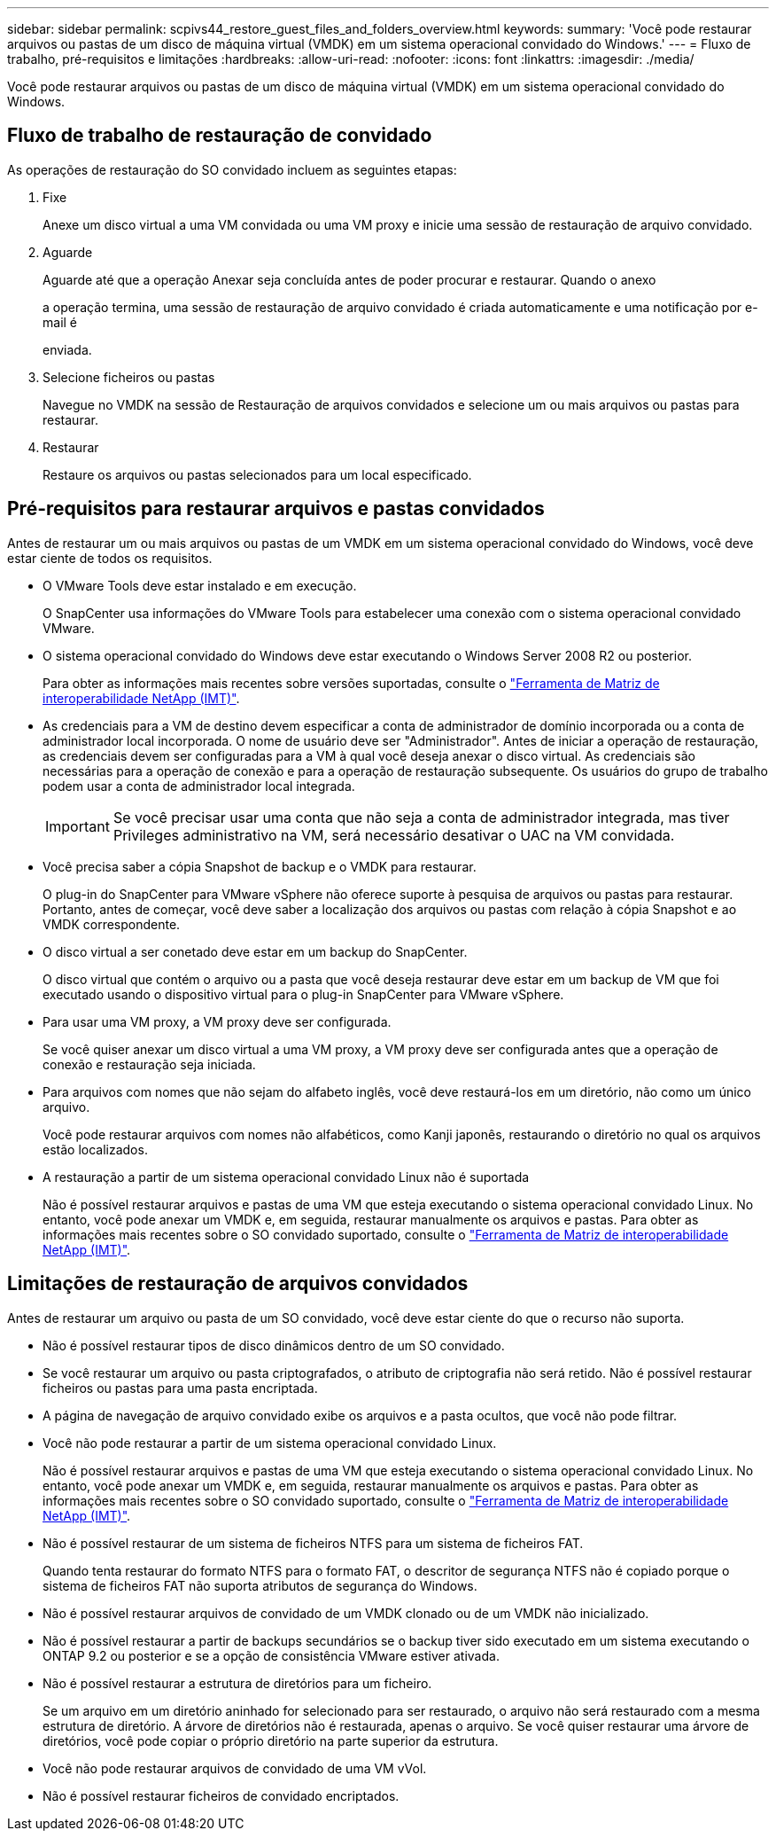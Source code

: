 ---
sidebar: sidebar 
permalink: scpivs44_restore_guest_files_and_folders_overview.html 
keywords:  
summary: 'Você pode restaurar arquivos ou pastas de um disco de máquina virtual (VMDK) em um sistema operacional convidado do Windows.' 
---
= Fluxo de trabalho, pré-requisitos e limitações
:hardbreaks:
:allow-uri-read: 
:nofooter: 
:icons: font
:linkattrs: 
:imagesdir: ./media/


[role="lead"]
Você pode restaurar arquivos ou pastas de um disco de máquina virtual (VMDK) em um sistema operacional convidado do Windows.



== Fluxo de trabalho de restauração de convidado

As operações de restauração do SO convidado incluem as seguintes etapas:

. Fixe
+
Anexe um disco virtual a uma VM convidada ou uma VM proxy e inicie uma sessão de restauração de arquivo convidado.

. Aguarde
+
Aguarde até que a operação Anexar seja concluída antes de poder procurar e restaurar. Quando o anexo

+
a operação termina, uma sessão de restauração de arquivo convidado é criada automaticamente e uma notificação por e-mail é

+
enviada.

. Selecione ficheiros ou pastas
+
Navegue no VMDK na sessão de Restauração de arquivos convidados e selecione um ou mais arquivos ou pastas para restaurar.

. Restaurar
+
Restaure os arquivos ou pastas selecionados para um local especificado.





== Pré-requisitos para restaurar arquivos e pastas convidados

Antes de restaurar um ou mais arquivos ou pastas de um VMDK em um sistema operacional convidado do Windows, você deve estar ciente de todos os requisitos.

* O VMware Tools deve estar instalado e em execução.
+
O SnapCenter usa informações do VMware Tools para estabelecer uma conexão com o sistema operacional convidado VMware.

* O sistema operacional convidado do Windows deve estar executando o Windows Server 2008 R2 ou posterior.
+
Para obter as informações mais recentes sobre versões suportadas, consulte o https://imt.netapp.com/matrix/imt.jsp?components=103284;&solution=1517&isHWU&src=IMT["Ferramenta de Matriz de interoperabilidade NetApp (IMT)"^].

* As credenciais para a VM de destino devem especificar a conta de administrador de domínio incorporada ou a conta de administrador local incorporada. O nome de usuário deve ser "Administrador". Antes de iniciar a operação de restauração, as credenciais devem ser configuradas para a VM à qual você deseja anexar o disco virtual. As credenciais são necessárias para a operação de conexão e para a operação de restauração subsequente. Os usuários do grupo de trabalho podem usar a conta de administrador local integrada.
+

IMPORTANT: Se você precisar usar uma conta que não seja a conta de administrador integrada, mas tiver Privileges administrativo na VM, será necessário desativar o UAC na VM convidada.

* Você precisa saber a cópia Snapshot de backup e o VMDK para restaurar.
+
O plug-in do SnapCenter para VMware vSphere não oferece suporte à pesquisa de arquivos ou pastas para restaurar. Portanto, antes de começar, você deve saber a localização dos arquivos ou pastas com relação à cópia Snapshot e ao VMDK correspondente.

* O disco virtual a ser conetado deve estar em um backup do SnapCenter.
+
O disco virtual que contém o arquivo ou a pasta que você deseja restaurar deve estar em um backup de VM que foi executado usando o dispositivo virtual para o plug-in SnapCenter para VMware vSphere.

* Para usar uma VM proxy, a VM proxy deve ser configurada.
+
Se você quiser anexar um disco virtual a uma VM proxy, a VM proxy deve ser configurada antes que a operação de conexão e restauração seja iniciada.

* Para arquivos com nomes que não sejam do alfabeto inglês, você deve restaurá-los em um diretório, não como um único arquivo.
+
Você pode restaurar arquivos com nomes não alfabéticos, como Kanji japonês, restaurando o diretório no qual os arquivos estão localizados.

* A restauração a partir de um sistema operacional convidado Linux não é suportada
+
Não é possível restaurar arquivos e pastas de uma VM que esteja executando o sistema operacional convidado Linux. No entanto, você pode anexar um VMDK e, em seguida, restaurar manualmente os arquivos e pastas. Para obter as informações mais recentes sobre o SO convidado suportado, consulte o https://imt.netapp.com/matrix/imt.jsp?components=103284;&solution=1517&isHWU&src=IMT["Ferramenta de Matriz de interoperabilidade NetApp (IMT)"^].





== Limitações de restauração de arquivos convidados

Antes de restaurar um arquivo ou pasta de um SO convidado, você deve estar ciente do que o recurso não suporta.

* Não é possível restaurar tipos de disco dinâmicos dentro de um SO convidado.
* Se você restaurar um arquivo ou pasta criptografados, o atributo de criptografia não será retido. Não é possível restaurar ficheiros ou pastas para uma pasta encriptada.
* A página de navegação de arquivo convidado exibe os arquivos e a pasta ocultos, que você não pode filtrar.
* Você não pode restaurar a partir de um sistema operacional convidado Linux.
+
Não é possível restaurar arquivos e pastas de uma VM que esteja executando o sistema operacional convidado Linux. No entanto, você pode anexar um VMDK e, em seguida, restaurar manualmente os arquivos e pastas. Para obter as informações mais recentes sobre o SO convidado suportado, consulte o https://imt.netapp.com/matrix/imt.jsp?components=103284;&solution=1517&isHWU&src=IMT["Ferramenta de Matriz de interoperabilidade NetApp (IMT)"^].

* Não é possível restaurar de um sistema de ficheiros NTFS para um sistema de ficheiros FAT.
+
Quando tenta restaurar do formato NTFS para o formato FAT, o descritor de segurança NTFS não é copiado porque o sistema de ficheiros FAT não suporta atributos de segurança do Windows.

* Não é possível restaurar arquivos de convidado de um VMDK clonado ou de um VMDK não inicializado.
* Não é possível restaurar a partir de backups secundários se o backup tiver sido executado em um sistema executando o ONTAP 9.2 ou posterior e se a opção de consistência VMware estiver ativada.
* Não é possível restaurar a estrutura de diretórios para um ficheiro.
+
Se um arquivo em um diretório aninhado for selecionado para ser restaurado, o arquivo não será restaurado com a mesma estrutura de diretório. A árvore de diretórios não é restaurada, apenas o arquivo. Se você quiser restaurar uma árvore de diretórios, você pode copiar o próprio diretório na parte superior da estrutura.

* Você não pode restaurar arquivos de convidado de uma VM vVol.
* Não é possível restaurar ficheiros de convidado encriptados.

